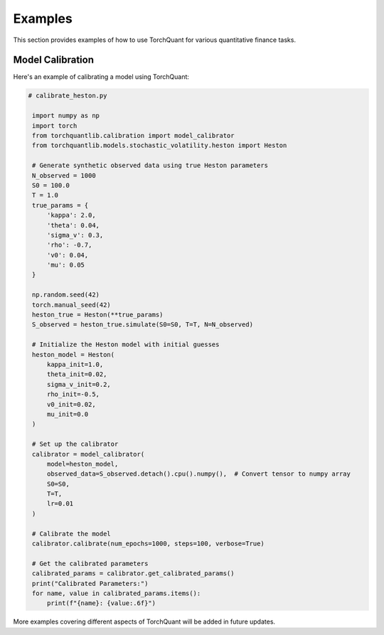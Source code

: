 Examples
========

This section provides examples of how to use TorchQuant for various quantitative finance tasks.

Model Calibration
-----------------

Here's an example of calibrating a model using TorchQuant:

.. code-block:: python

   # calibrate_heston.py

    import numpy as np
    import torch
    from torchquantlib.calibration import model_calibrator
    from torchquantlib.models.stochastic_volatility.heston import Heston

    # Generate synthetic observed data using true Heston parameters
    N_observed = 1000
    S0 = 100.0
    T = 1.0
    true_params = {
        'kappa': 2.0,
        'theta': 0.04,
        'sigma_v': 0.3,
        'rho': -0.7,
        'v0': 0.04,
        'mu': 0.05
    }

    np.random.seed(42)
    torch.manual_seed(42)
    heston_true = Heston(**true_params)
    S_observed = heston_true.simulate(S0=S0, T=T, N=N_observed)

    # Initialize the Heston model with initial guesses
    heston_model = Heston(
        kappa_init=1.0,
        theta_init=0.02,
        sigma_v_init=0.2,
        rho_init=-0.5,
        v0_init=0.02,
        mu_init=0.0
    )

    # Set up the calibrator
    calibrator = model_calibrator(
        model=heston_model,
        observed_data=S_observed.detach().cpu().numpy(),  # Convert tensor to numpy array
        S0=S0,
        T=T,
        lr=0.01
    )

    # Calibrate the model
    calibrator.calibrate(num_epochs=1000, steps=100, verbose=True)

    # Get the calibrated parameters
    calibrated_params = calibrator.get_calibrated_params()
    print("Calibrated Parameters:")
    for name, value in calibrated_params.items():
        print(f"{name}: {value:.6f}")

More examples covering different aspects of TorchQuant will be added in future updates.